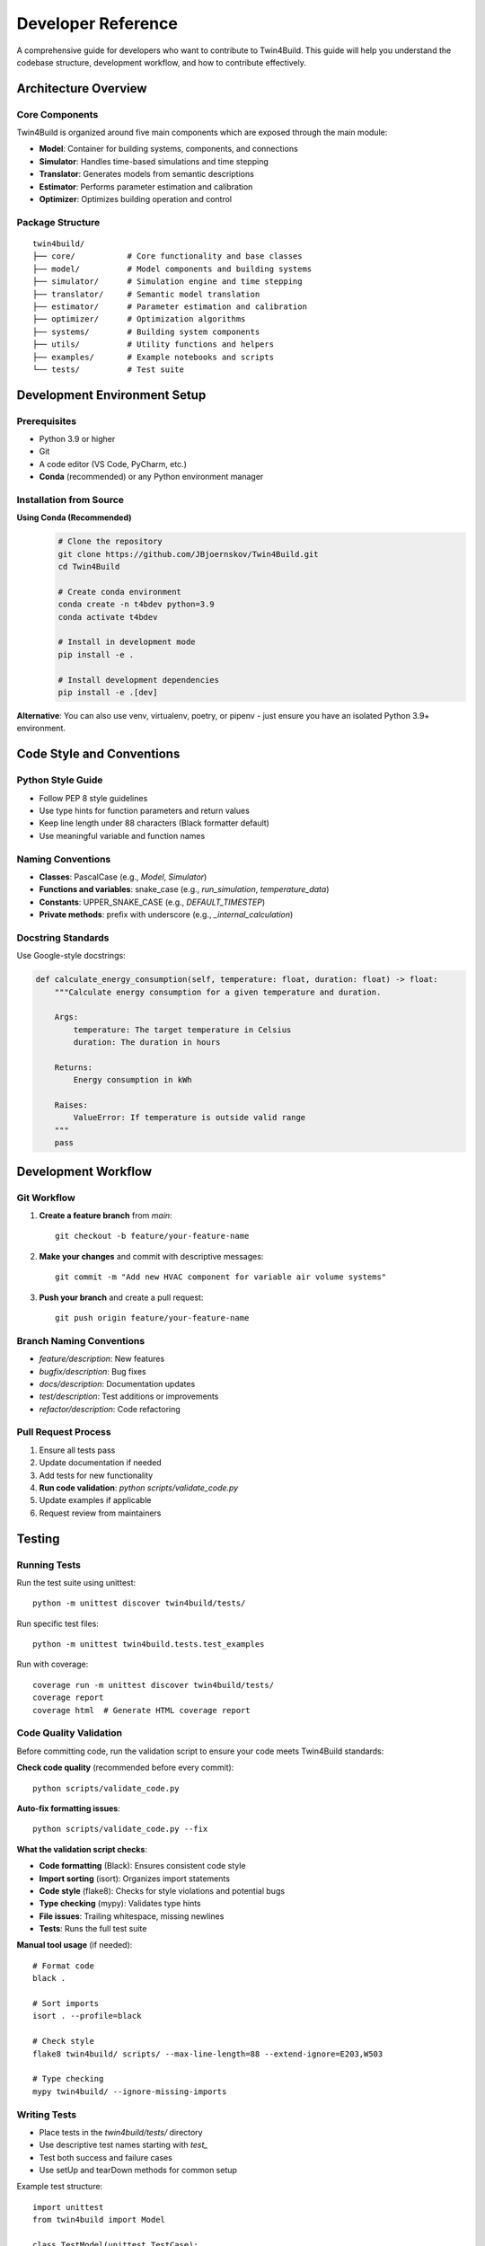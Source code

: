 
Developer Reference
========================================

A comprehensive guide for developers who want to contribute to Twin4Build.
This guide will help you understand the codebase structure, development workflow, and how to contribute effectively.

Architecture Overview
--------------------

.. image:: ../_static/Twin4Build_UML_diagram.png
   :width: 600
   :alt: UML diagram of Twin4Build classes

Core Components
~~~~~~~~~~~~~~~

Twin4Build is organized around five main components which are exposed through the main module:

- **Model**: Container for building systems, components, and connections
- **Simulator**: Handles time-based simulations and time stepping
- **Translator**: Generates models from semantic descriptions
- **Estimator**: Performs parameter estimation and calibration
- **Optimizer**: Optimizes building operation and control

Package Structure
~~~~~~~~~~~~~~~~~

::

    twin4build/
    ├── core/           # Core functionality and base classes
    ├── model/          # Model components and building systems
    ├── simulator/      # Simulation engine and time stepping
    ├── translator/     # Semantic model translation
    ├── estimator/      # Parameter estimation and calibration
    ├── optimizer/      # Optimization algorithms
    ├── systems/        # Building system components
    ├── utils/          # Utility functions and helpers
    ├── examples/       # Example notebooks and scripts
    └── tests/          # Test suite

Development Environment Setup
----------------------------

Prerequisites
~~~~~~~~~~~~~

- Python 3.9 or higher
- Git
- A code editor (VS Code, PyCharm, etc.)
- **Conda** (recommended) or any Python environment manager

Installation from Source
~~~~~~~~~~~~~~~~~~~~~~~~

**Using Conda (Recommended)**
   .. code-block:: bash

       # Clone the repository
       git clone https://github.com/JBjoernskov/Twin4Build.git
       cd Twin4Build

       # Create conda environment
       conda create -n t4bdev python=3.9
       conda activate t4bdev

       # Install in development mode
       pip install -e .

       # Install development dependencies
       pip install -e .[dev]

**Alternative**: You can also use venv, virtualenv, poetry, or pipenv - just ensure you have an isolated Python 3.9+ environment.

Code Style and Conventions
-------------------------

Python Style Guide
~~~~~~~~~~~~~~~~~~

- Follow PEP 8 style guidelines
- Use type hints for function parameters and return values
- Keep line length under 88 characters (Black formatter default)
- Use meaningful variable and function names

Naming Conventions
~~~~~~~~~~~~~~~~~

- **Classes**: PascalCase (e.g., `Model`, `Simulator`)
- **Functions and variables**: snake_case (e.g., `run_simulation`, `temperature_data`)
- **Constants**: UPPER_SNAKE_CASE (e.g., `DEFAULT_TIMESTEP`)
- **Private methods**: prefix with underscore (e.g., `_internal_calculation`)

Docstring Standards
~~~~~~~~~~~~~~~~~~

Use Google-style docstrings:

.. code-block:: python

    def calculate_energy_consumption(self, temperature: float, duration: float) -> float:
        """Calculate energy consumption for a given temperature and duration.
        
        Args:
            temperature: The target temperature in Celsius
            duration: The duration in hours
            
        Returns:
            Energy consumption in kWh
            
        Raises:
            ValueError: If temperature is outside valid range
        """
        pass

Development Workflow
-------------------

Git Workflow
~~~~~~~~~~~

1. **Create a feature branch** from `main`:
   ::

       git checkout -b feature/your-feature-name

2. **Make your changes** and commit with descriptive messages:
   ::

       git commit -m "Add new HVAC component for variable air volume systems"

3. **Push your branch** and create a pull request:
   ::

       git push origin feature/your-feature-name

Branch Naming Conventions
~~~~~~~~~~~~~~~~~~~~~~~~

- `feature/description`: New features
- `bugfix/description`: Bug fixes
- `docs/description`: Documentation updates
- `test/description`: Test additions or improvements
- `refactor/description`: Code refactoring

Pull Request Process
~~~~~~~~~~~~~~~~~~~

1. Ensure all tests pass
2. Update documentation if needed
3. Add tests for new functionality
4. **Run code validation**: `python scripts/validate_code.py`
5. Update examples if applicable
6. Request review from maintainers

Testing
-------

Running Tests
~~~~~~~~~~~~

Run the test suite using unittest:
::

    python -m unittest discover twin4build/tests/

Run specific test files:
::

    python -m unittest twin4build.tests.test_examples

Run with coverage:
::

    coverage run -m unittest discover twin4build/tests/
    coverage report
    coverage html  # Generate HTML coverage report

Code Quality Validation
~~~~~~~~~~~~~~~~~~~~~~

Before committing code, run the validation script to ensure your code meets Twin4Build standards:

**Check code quality** (recommended before every commit):
::

    python scripts/validate_code.py

**Auto-fix formatting issues**:
::

    python scripts/validate_code.py --fix

**What the validation script checks**:

- **Code formatting** (Black): Ensures consistent code style
- **Import sorting** (isort): Organizes import statements
- **Code style** (flake8): Checks for style violations and potential bugs  
- **Type checking** (mypy): Validates type hints
- **File issues**: Trailing whitespace, missing newlines
- **Tests**: Runs the full test suite

**Manual tool usage** (if needed):
::

    # Format code
    black .
    
    # Sort imports
    isort . --profile=black
    
    # Check style
    flake8 twin4build/ scripts/ --max-line-length=88 --extend-ignore=E203,W503
    
    # Type checking
    mypy twin4build/ --ignore-missing-imports

Writing Tests
~~~~~~~~~~~~

- Place tests in the `twin4build/tests/` directory
- Use descriptive test names starting with `test_`
- Test both success and failure cases
- Use setUp and tearDown methods for common setup

Example test structure:
::

    import unittest
    from twin4build import Model

    class TestModel(unittest.TestCase):
        """Test cases for the Model class."""
        
        def setUp(self):
            """Set up test fixtures before each test method."""
            self.model = Model(id="test_model")
        
        def test_model_creation(self):
            """Test that a model can be created with basic parameters."""
            self.assertEqual(self.model.id, "test_model")
            self.assertEqual(self.model.components, [])
        
        def test_model_invalid_id(self):
            """Test that creating a model with invalid ID raises ValueError."""
            with self.assertRaises(ValueError):
                Model(id="")
        
        def tearDown(self):
            """Clean up after each test method."""
            pass

    if __name__ == '__main__':
        unittest.main()

Test Organization
~~~~~~~~~~~~~~~~

Organize tests using unittest's test discovery patterns:

- **Test files**: Named `test_*.py` or `*_test.py`
- **Test classes**: Inherit from `unittest.TestCase`
- **Test methods**: Start with `test_`
- **Test suites**: Use `unittest.TestSuite` for grouping related tests

Advanced Testing Features
~~~~~~~~~~~~~~~~~~~~~~~~~

Use unittest's advanced features for better testing:

.. code-block:: python

    class TestAdvanced(unittest.TestCase):
        
        @unittest.skipIf(condition, "reason")
        def test_conditional_skip(self):
            """Skip test based on condition."""
            pass
        
        @unittest.expectedFailure
        def test_known_failure(self):
            """Mark test as expected to fail."""
            pass
        
        def test_with_subtest(self):
            """Use subtests for parameterized testing."""
            test_cases = [1, 2, 3, 4]
            for case in test_cases:
                with self.subTest(case=case):
                    self.assertTrue(case > 0)

Documentation
------------

Building Documentation
~~~~~~~~~~~~~~~~~~~~~

Twin4Build uses Sphinx for documentation generation. The documentation build process requires **two steps**:

**Step 1: Generate API Documentation**

This step auto-generates API documentation from your Python docstrings:

.. code-block:: bash

    cd docs

    # On Windows:
    .\make buildapi

    # On Linux/Mac:
    make buildapi

**Step 2: Build HTML Documentation**

This step compiles all documentation (manual + API) into HTML:

.. code-block:: bash

    # On Windows:
    .\make html

    # On Linux/Mac:
    make html

**Complete Build Process**

.. code-block:: bash

    # Full documentation build (run both commands):
    cd docs

    # Windows users:
    .\make buildapi
    .\make html

    # Linux/Mac users:
    make buildapi  
    make html

**View Documentation**

After building, open the documentation in your browser:

.. code-block:: bash

    # Windows:
    start build\html\index.html

    # Linux:
    xdg-open build/html/index.html

    # Mac:
    open build/html/index.html

**Alternative: One-Line Build**

For convenience, you can chain the commands:

.. code-block:: bash

    # Windows:
    cd docs && .\make buildapi && .\make html

    # Linux/Mac:
    cd docs && make buildapi && make html

What Each Step Does
~~~~~~~~~~~~~~~~~~~

**buildapi**: 
- Scans your Python code for docstrings
- Generates `.rst` files in `source/auto/`
- Creates API reference documentation
- Runs cleanup scripts

**html**:
- Compiles all `.rst` files (manual + auto-generated)
- Applies Sphinx theme
- Generates final HTML documentation
- Creates cross-references and search index

Documentation Standards
~~~~~~~~~~~~~~~~~~~~~~

- Keep documentation up to date with code changes
- Include code examples for all public APIs
- Use clear, concise language
- Include diagrams and visual aids when helpful
- Follow reStructuredText formatting for manual pages

Writing Documentation
~~~~~~~~~~~~~~~~~~~~

**Manual Documentation**: Edit files in `docs/source/manual/`

**API Documentation**: Add docstrings to your Python code:

.. code-block:: python

    def calculate_energy(temperature: float, duration: float) -> float:
        """Calculate energy consumption for given conditions.
        
        This function computes energy usage based on temperature
        and duration parameters for building simulation.
        
        Args:
            temperature: Target temperature in Celsius
            duration: Time duration in hours
            
        Returns:
            Energy consumption in kWh
            
        Example:
            >>> energy = calculate_energy(22.0, 8.0)
            >>> print(f"Energy used: {energy} kWh")
            Energy used: 24.5 kWh
        """
        return temperature * duration * 1.2

Troubleshooting Documentation Build
~~~~~~~~~~~~~~~~~~~~~~~~~~~~~~~~~~

**Common Issues:**

- **Sphinx not found**: Install dev dependencies with `pip install -e .[dev]`
- **Import errors in API docs**: Ensure Twin4Build is installed in development mode
- **Missing modules**: Check that all dependencies are installed
- **Build fails**: Try cleaning first: delete `docs/build/` and `docs/source/auto/` directories

**Clean Build:**

.. code-block:: bash

    # Remove generated files and rebuild
    cd docs
    rm -rf build/ source/auto/  # Linux/Mac
    rmdir /s build source\auto  # Windows
    
    # Then rebuild
    make buildapi && make html  # Linux/Mac
    .\make buildapi && .\make html  # Windows

Creating Examples
~~~~~~~~~~~~~~~~~

- Place examples in `twin4build/examples/`
- Use Jupyter notebooks for interactive examples
- Include both basic and advanced use cases
- Ensure examples are self-contained and runnable

Contributing Guidelines
----------------------

Reporting Bugs
~~~~~~~~~~~~~

When reporting bugs, include:
- Python version and operating system
- Twin4Build version
- Minimal code example to reproduce the issue
- Expected vs. actual behavior
- Error messages and stack traces

Suggesting Features
~~~~~~~~~~~~~~~~~~

- Describe the use case and motivation
- Provide examples of how the feature would be used
- Consider implementation complexity
- Discuss potential impacts on existing functionality

Code Contribution Process
~~~~~~~~~~~~~~~~~~~~~~~~~

1. **Fork the repository** on GitHub
2. **Create a feature branch** following naming conventions
3. **Make your changes** following code style guidelines
4. **Add tests** for new functionality
5. **Update documentation** as needed
6. **Run the test suite** to ensure everything works
7. **Submit a pull request** with a clear description

Advanced Topics
--------------

Extending the Package
~~~~~~~~~~~~~~~~~~~~

Creating Custom Components
^^^^^^^^^^^^^^^^^^^^^^^^^

To create a custom component:

1. Inherit from the appropriate base class
2. Implement required methods
3. Add proper type hints and documentation
4. Include tests for your component

Example:
::

    class CustomHVACComponent(System):
        """Custom HVAC component for specific use case."""
        
        def __init__(self, **kwargs):
            super().__init__(**kwargs)
            # Initialize component-specific attributes
            
        def do_step(self, secondTime, dateTime, stepSize):
            """Perform one simulation step."""
            # Implement simulation logic
            pass

Performance Considerations
~~~~~~~~~~~~~~~~~~~~~~~~~

- Use vectorized operations when possible
- Profile code to identify bottlenecks
- Consider using NumPy for numerical computations
- Optimize simulation loops for large models

Debugging Tips
~~~~~~~~~~~~~

- Use logging for debugging information
- Set breakpoints in your IDE
- Use `pdb` for interactive debugging
- Check component connections and data flow

Release Process
--------------

Version Management
~~~~~~~~~~~~~~~~~

- Follow semantic versioning (MAJOR.MINOR.PATCH)
- Update version in `pyproject.toml`
- Create release notes for significant changes
- Tag releases in Git

Building and Distributing
~~~~~~~~~~~~~~~~~~~~~~~~~

1. Update version number
2. Run full test suite
3. Build documentation
4. Create distribution:
   ::

       python -m build

5. Upload to PyPI (maintainers only)

Getting Help
-----------

- **GitHub Issues**: For bug reports and feature requests
- **Documentation**: Check the online docs first
- **Examples**: Review the example notebooks
- **Code**: Examine the source code and tests

Contact Information
~~~~~~~~~~~~~~~~~~

- **Maintainer**: Jakob Bjørnskov (jakob.bjornskov@gmail.com)
- **GitHub**: https://github.com/JBjoernskov/Twin4Build/
- **Documentation**: https://twin4build.readthedocs.io/